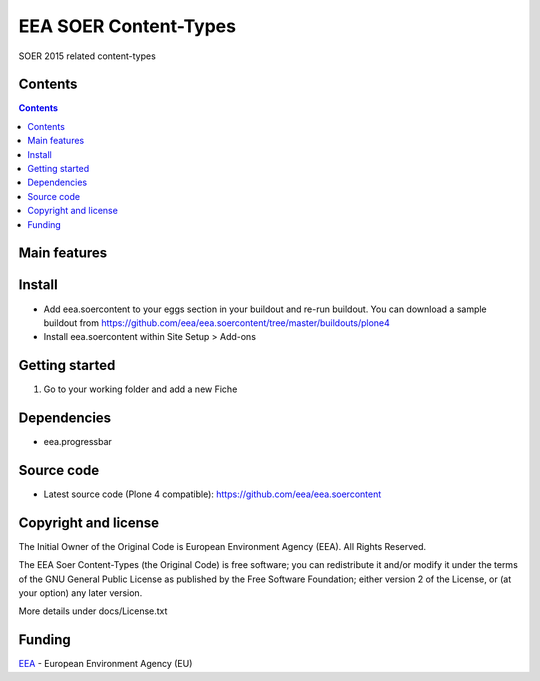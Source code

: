 ======================
EEA SOER Content-Types
======================
.. image:: https://ci.eionet.europa.eu/buildStatus/icon?job=eea/eea.soercontent/develop
  :target: https://ci.eionet.europa.eu/job/eea/job/eea.soercontent/job/develop/display/redirect
  :alt: develop
.. image:: https://ci.eionet.europa.eu/buildStatus/icon?job=eea/eea.soercontent/master
  :target: https://ci.eionet.europa.eu/job/eea/job/eea.soercontent/job/master/display/redirect
  :alt: master

SOER 2015 related content-types

Contents
========

.. contents::

Main features
=============


Install
=======

- Add eea.soercontent to your eggs section in your buildout and re-run buildout.
  You can download a sample buildout from
  https://github.com/eea/eea.soercontent/tree/master/buildouts/plone4
- Install eea.soercontent within Site Setup > Add-ons

Getting started
===============

1. Go to your working folder and add a new Fiche

Dependencies
============
- eea.progressbar

Source code
===========

- Latest source code (Plone 4 compatible):
  https://github.com/eea/eea.soercontent


Copyright and license
=====================
The Initial Owner of the Original Code is European Environment Agency (EEA).
All Rights Reserved.

The EEA Soer Content-Types (the Original Code) is free software;
you can redistribute it and/or modify it under the terms of the GNU
General Public License as published by the Free Software Foundation;
either version 2 of the License, or (at your option) any later
version.

More details under docs/License.txt


Funding
=======

EEA_ - European Environment Agency (EU)

.. _EEA: http://www.eea.europa.eu/
